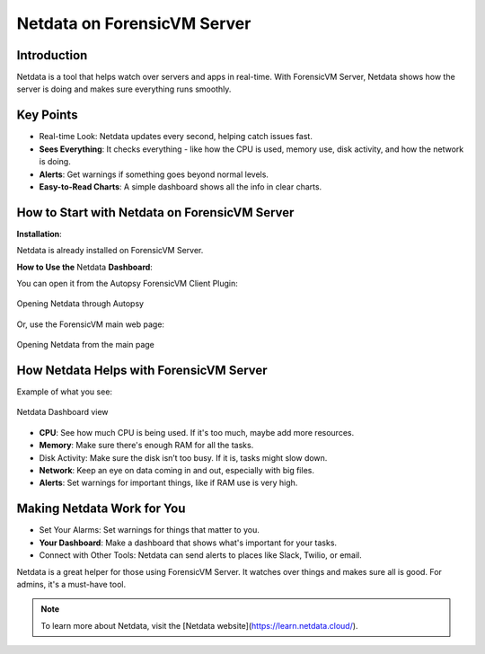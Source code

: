 Netdata on ForensicVM Server
============================

Introduction
------------

Netdata is a tool that helps watch over servers and apps in real-time. With ForensicVM Server, Netdata shows how the server is doing and makes sure everything runs smoothly.

Key Points
----------

- Real-time Look: Netdata updates every second, helping catch issues fast.

- **Sees Everything**: It checks everything - like how the CPU is used, memory use, disk activity, and how the network is doing.

- **Alerts**: Get warnings if something goes beyond normal levels.

- **Easy-to-Read Charts**: A simple dashboard shows all the info in clear charts.

How to Start with Netdata on ForensicVM Server
----------------------------------------------

**Installation**:

Netdata is already installed on ForensicVM Server.

**How to Use the** Netdata **Dashboard**:

You can open it from the Autopsy ForensicVM Client Plugin:

.. raw:: latex

   \FloatBarrier

.. figure:: img/netdata_0001.jpg
   :alt: Opening Netdata through Autopsy
   :align: center
   :width: 500

   Opening Netdata through Autopsy

.. raw:: latex

   \FloatBarrier

Or, use the ForensicVM main web page:

.. raw:: latex

   \FloatBarrier

.. figure:: img/netdata_0002.jpg
   :alt: Opening Netdata from the main page
   :align: center
   :width: 500

   Opening Netdata from the main page

.. raw:: latex

   \FloatBarrier

How Netdata Helps with ForensicVM Server
----------------------------------------

Example of what you see:

.. raw:: latex

   \FloatBarrier

.. figure:: img/netdata_0003.jpg
   :alt: Netdata Dashboard view
   :align: center
   :width: 500

   Netdata Dashboard view

.. raw:: latex

   \FloatBarrier

- **CPU**: See how much CPU is being used. If it's too much, maybe add more resources.

- **Memory**: Make sure there's enough RAM for all the tasks.

- Disk Activity: Make sure the disk isn’t too busy. If it is, tasks might slow down.

- **Network**: Keep an eye on data coming in and out, especially with big files.

- **Alerts**: Set warnings for important things, like if RAM use is very high.

Making Netdata Work for You
---------------------------

- Set Your Alarms: Set warnings for things that matter to you.

- **Your Dashboard**: Make a dashboard that shows what's important for your tasks.

- Connect with Other Tools: Netdata can send alerts to places like Slack, Twilio, or email.


Netdata is a great helper for those using ForensicVM Server. It watches over things and makes sure all is good. For admins, it's a must-have tool.

.. note::

   To learn more about Netdata, visit the [Netdata website](https://learn.netdata.cloud/).
